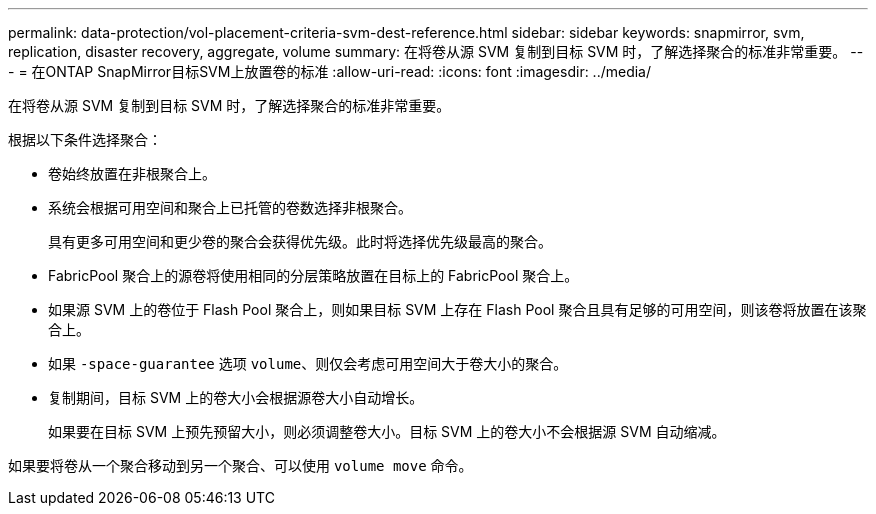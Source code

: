 ---
permalink: data-protection/vol-placement-criteria-svm-dest-reference.html 
sidebar: sidebar 
keywords: snapmirror, svm, replication, disaster recovery, aggregate, volume 
summary: 在将卷从源 SVM 复制到目标 SVM 时，了解选择聚合的标准非常重要。 
---
= 在ONTAP SnapMirror目标SVM上放置卷的标准
:allow-uri-read: 
:icons: font
:imagesdir: ../media/


[role="lead"]
在将卷从源 SVM 复制到目标 SVM 时，了解选择聚合的标准非常重要。

根据以下条件选择聚合：

* 卷始终放置在非根聚合上。
* 系统会根据可用空间和聚合上已托管的卷数选择非根聚合。
+
具有更多可用空间和更少卷的聚合会获得优先级。此时将选择优先级最高的聚合。

* FabricPool 聚合上的源卷将使用相同的分层策略放置在目标上的 FabricPool 聚合上。
* 如果源 SVM 上的卷位于 Flash Pool 聚合上，则如果目标 SVM 上存在 Flash Pool 聚合且具有足够的可用空间，则该卷将放置在该聚合上。
* 如果 `-space-guarantee` 选项 `volume`、则仅会考虑可用空间大于卷大小的聚合。
* 复制期间，目标 SVM 上的卷大小会根据源卷大小自动增长。
+
如果要在目标 SVM 上预先预留大小，则必须调整卷大小。目标 SVM 上的卷大小不会根据源 SVM 自动缩减。



如果要将卷从一个聚合移动到另一个聚合、可以使用 `volume move` 命令。
